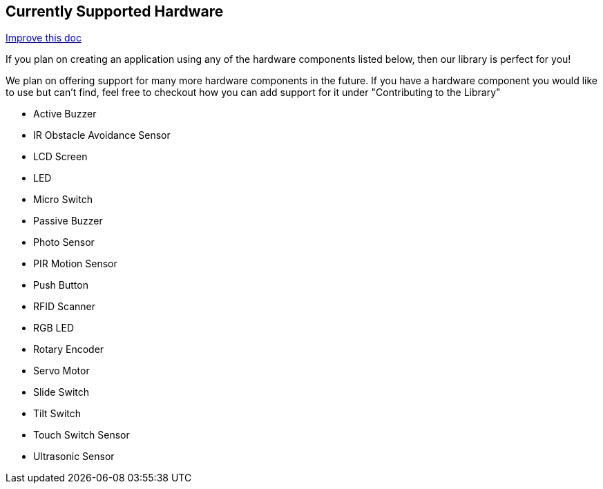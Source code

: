 == Currently Supported Hardware
[.text-right]
https://github.com/oss-slu/Pi4Micronaut/edit/develop/pi4micronaut-utils/src/docs/asciidoc/Introduction/supportedHardware.adoc[Improve this doc]

If you plan on creating an application using any of the hardware components listed below, then our library is perfect for you!

We plan on offering support for many more hardware components in the future. If you have a hardware component you would like to use but can't find, feel free to checkout how you can add support for it under "Contributing to the Library"

* Active Buzzer
* IR Obstacle Avoidance Sensor
* LCD Screen
* LED
* Micro Switch
* Passive Buzzer
* Photo Sensor
* PIR Motion Sensor
* Push Button
* RFID Scanner
* RGB LED
* Rotary Encoder
* Servo Motor
* Slide Switch
* Tilt Switch
* Touch Switch Sensor
* Ultrasonic Sensor